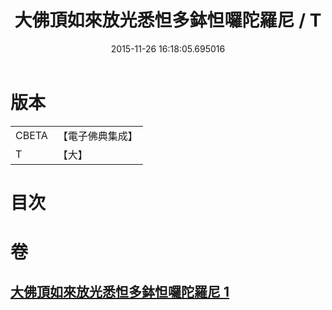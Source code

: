 #+TITLE: 大佛頂如來放光悉怛多鉢怛囉陀羅尼 / T
#+DATE: 2015-11-26 16:18:05.695016
* 版本
 |     CBETA|【電子佛典集成】|
 |         T|【大】     |

* 目次
* 卷
** [[file:KR6j0116_001.txt][大佛頂如來放光悉怛多鉢怛囉陀羅尼 1]]
